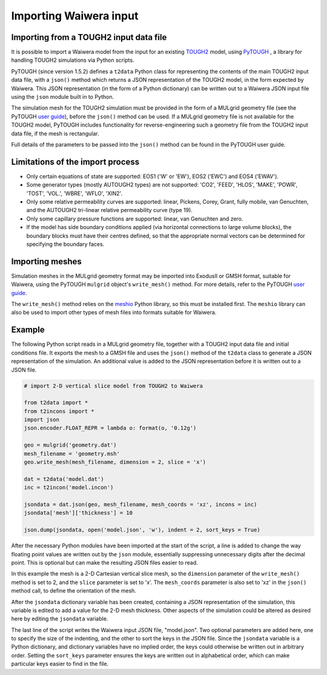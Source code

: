 .. _importing:

***********************
Importing Waiwera input
***********************

.. index:: JSON; importing, importing; JSON

Importing from a TOUGH2 input data file
=======================================

It is possible to import a Waiwera model from the input for an existing `TOUGH2 <https://tough.lbl.gov/>`_ model, using `PyTOUGH <https://github.com/acroucher/PyTOUGH>`_ , a library for handling TOUGH2 simulations via Python scripts.

PyTOUGH (since version 1.5.2) defines a ``t2data`` Python class for representing the contents of the main TOUGH2 input data file, with a ``json()`` method which returns a JSON representation of the TOUGH2 model, in the form expected by Waiwera. This JSON representation (in the form of a Python dictionary) can be written out to a Waiwera JSON input file using the ``json`` module built in to Python.

The simulation mesh for the TOUGH2 simulation must be provided in the form of a MULgrid geometry file (see the PyTOUGH `user guide <https://pytough.readthedocs.io/>`_), before the ``json()`` method can be used. If a MULgrid geometry file is not available for the TOUGH2 model, PyTOUGH includes functionality for reverse-engineering such a geometry file from the TOUGH2 input data file, if the mesh is rectangular.

Full details of the parameters to be passed into the ``json()`` method can be found in the PyTOUGH user guide.

Limitations of the import process
=================================

* Only certain equations of state are supported: EOS1 ('W' or 'EW'), EOS2 ('EWC') and EOS4 ('EWAV').
* Some generator types (mostly AUTOUGH2 types) are not supported: 'CO2', 'FEED', 'HLOS', 'MAKE', 'POWR', 'TOST', 'VOL.', 'WBRE', 'WFLO', 'XIN2'.
* Only some relative permeability curves are supported: linear, Pickens, Corey, Grant, fully mobile, van Genuchten, and the AUTOUGH2 tri-linear relative permeability curve (type 19).
* Only some capillary pressure functions are supported: linear, van Genuchten and zero.
* If the model has side boundary conditions applied (via horizontal connections to large volume blocks), the boundary blocks must have their centres defined, so that the appropriate normal vectors can be determined for specifying the boundary faces.

.. index:: mesh; importing, importing; mesh

Importing meshes
================

Simulation meshes in the MULgrid geometry format may be imported into ExodusII or GMSH format, suitable for Waiwera, using the PyTOUGH ``mulgrid`` object's ``write_mesh()`` method. For more details, refer to the PyTOUGH `user guide <https://pytough.readthedocs.io/>`_.

The ``write_mesh()`` method relies on the `meshio <https://pypi.org/project/meshio/>`_ Python library, so this must be installed first. The ``meshio`` library can also be used to import other types of mesh files into formats suitable for Waiwera.

Example
=======

The following Python script reads in a MULgrid geometry file, together with a TOUGH2 input data file and initial conditions file. It exports the mesh to a GMSH file and uses the ``json()`` method of the ``t2data`` class to generate a JSON representation of the simulation. An additional value is added to the JSON representation before it is written out to a JSON file.

.. code-block:: python

   # import 2-D vertical slice model from TOUGH2 to Waiwera

   from t2data import *
   from t2incons import *
   import json
   json.encoder.FLOAT_REPR = lambda o: format(o, '0.12g')

   geo = mulgrid('geometry.dat')
   mesh_filename = 'geometry.msh'
   geo.write_mesh(mesh_filename, dimension = 2, slice = 'x')

   dat = t2data('model.dat')
   inc = t2incon('model.incon')

   jsondata = dat.json(geo, mesh_filename, mesh_coords = 'xz', incons = inc)
   jsondata['mesh']['thickness'] = 10

   json.dump(jsondata, open('model.json', 'w'), indent = 2, sort_keys = True)

After the necessary Python modules have been imported at the start of the script, a line is added to change the way floating point values are written out by the ``json`` module, essentially suppressing unnecessary digits after the decimal point. This is optional but can make the resulting JSON files easier to read.

In this example the mesh is a 2-D Cartesian vertical slice mesh, so the ``dimension`` parameter of the ``write_mesh()`` method is set to 2, and the ``slice`` parameter is set to 'x'. The ``mesh_coords`` parameter is also set to 'xz' in the ``json()`` method call, to define the orientation of the mesh.

After the ``jsondata`` dictionary variable has been created, containing a JSON representation of the simulation, this variable is edited to add a value for the 2-D mesh thickness. Other aspects of the simulation could be altered as desired here by editing the ``jsondata`` variable. 

The last line of the script writes the Waiwera input JSON file, "model.json". Two optional parameters are added here, one to specify the size of the indenting, and the other to sort the keys in the JSON file. Since the ``jsondata`` variable is a Python dictionary, and dictionary variables have no implied order, the keys could otherwise be written out in arbitrary order. Setting the ``sort_keys`` parameter ensures the keys are written out in alphabetical order, which can make particular keys easier to find in the file.

